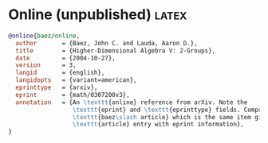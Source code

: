 #+PROPERTY: eval no-export
* Online (unpublished) :latex:

#+BEGIN_SRC bibtex
@online{baez/online,
  author       = {Baez, John C. and Lauda, Aaron D.},
  title        = {Higher-Dimensional Algebra V: 2-Groups},
  date         = {2004-10-27},
  version      = 3,
  langid       = {english},
  langidopts   = {variant=american},
  eprinttype   = {arxiv},
  eprint       = {math/0307200v3},
  annotation   = {An \texttt{online} reference from arXiv. Note the
                  \texttt{eprint} and \texttt{eprinttype} fields. Compare
                  \texttt{baez\slash article} which is the same item given as an
                  \texttt{article} entry with eprint information},
}
#+END_SRC
